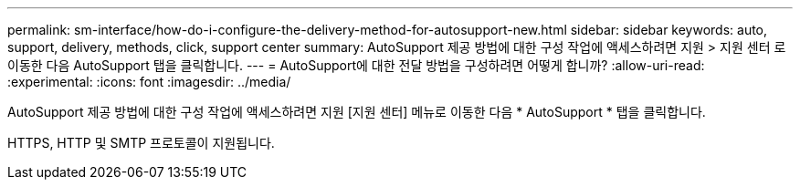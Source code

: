 ---
permalink: sm-interface/how-do-i-configure-the-delivery-method-for-autosupport-new.html 
sidebar: sidebar 
keywords: auto, support, delivery, methods, click, support center 
summary: AutoSupport 제공 방법에 대한 구성 작업에 액세스하려면 지원 > 지원 센터 로 이동한 다음 AutoSupport 탭을 클릭합니다. 
---
= AutoSupport에 대한 전달 방법을 구성하려면 어떻게 합니까?
:allow-uri-read: 
:experimental: 
:icons: font
:imagesdir: ../media/


[role="lead"]
AutoSupport 제공 방법에 대한 구성 작업에 액세스하려면 지원 [지원 센터] 메뉴로 이동한 다음 * AutoSupport * 탭을 클릭합니다.

HTTPS, HTTP 및 SMTP 프로토콜이 지원됩니다.
